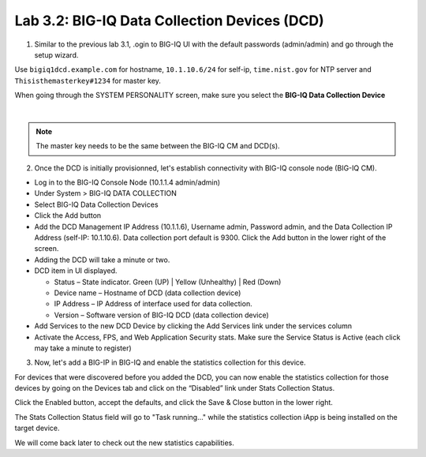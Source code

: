 Lab 3.2: BIG-IQ Data Collection Devices (DCD)
---------------------------------------------

1. Similar to the previous lab 3.1, .ogin to BIG-IQ UI with the default passwords (admin/admin) and go through the setup wizard.

Use ``bigiq1dcd.example.com`` for hostname, ``10.1.10.6/24`` for self-ip, ``time.nist.gov`` for NTP server and ``Thisisthemasterkey#1234`` for master key.

When going through the SYSTEM PERSONALITY screen, make sure you select the **BIG-IQ Data Collection Device**

.. image:: ../pictures/module3/img_module3_lab2_1.png
  :align: center
  :scale: 70%

|

.. note:: The master key needs to be the same between the BIG-IQ CM and DCD(s).

2. Once the DCD is initially provisionned, let's establish connectivity with BIG-IQ console node (BIG-IQ CM).

- Log in to the BIG-IQ Console Node (10.1.1.4 admin/admin)
- Under System > BIG-IQ DATA COLLECTION
- Select BIG-IQ Data Collection Devices
- Click the Add button


- Add the DCD Management IP Address (10.1.1.6), Username admin, Password admin, and the Data Collection IP Address (self-IP: 10.1.10.6). Data collection port default is 9300. Click the Add button in the lower right of the screen.
- Adding the DCD will take a minute or two.

- DCD item in UI displayed.

  - Status – State indicator. Green (UP) | Yellow (Unhealthy) | Red (Down)
  - Device name – Hostname of DCD (data collection device)
  - IP Address – IP Address of interface used for data collection. 
  - Version – Software version of BIG-IQ DCD (data collection device)

- Add Services to the new DCD Device by clicking the Add Services link under the services column

- Activate the Access, FPS, and Web Application Security stats.  Make sure the Service Status is Active (each click may take a minute to register)

3. Now, let's add a BIG-IP in BIG-IQ and enable the statistics collection for this device.


For devices that were discovered before you added the DCD, you can now enable the statistics collection for those devices by going on 
the Devices tab and click on the “Disabled” link under Stats Collection Status.

Click the Enabled button, accept the defaults, and click the Save & Close button in the lower right.

The Stats Collection Status field will go to "Task running…" while the statistics collection iApp is being installed on the target device.

We will come back later to check out the new statistics capabilities.
